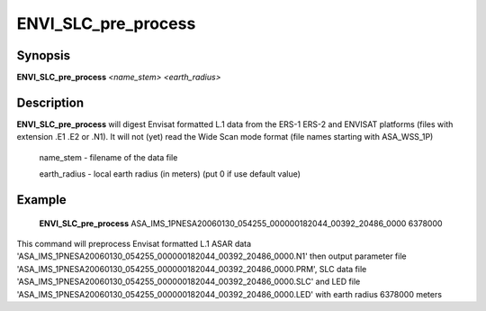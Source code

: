 .. index:: ! ENVI_SLC_pre_process

*****************
ENVI_SLC_pre_process
*****************

Synopsis
--------
**ENVI_SLC_pre_process** *<name_stem>* *<earth_radius>* 

Description
-----------
**ENVI_SLC_pre_process** will digest Envisat formatted L.1 data from the ERS-1 ERS-2 and ENVISAT platforms
(files with extension .E1 .E2 or .N1). It will not (yet) read the Wide Scan mode format
(file names starting with ASA_WSS_1P)

    name_stem     -    filename of the data file

    earth_radius  -    local earth radius (in meters) (put 0 if use default value)



Example
-------
    **ENVI_SLC_pre_process** ASA_IMS_1PNESA20060130_054255_000000182044_00392_20486_0000 6378000

This command will preprocess Envisat formatted L.1 ASAR data 'ASA_IMS_1PNESA20060130_054255_000000182044_00392_20486_0000.N1' 
then output parameter file 'ASA_IMS_1PNESA20060130_054255_000000182044_00392_20486_0000.PRM', SLC data file 
'ASA_IMS_1PNESA20060130_054255_000000182044_00392_20486_0000.SLC' and LED file 'ASA_IMS_1PNESA20060130_054255_000000182044_00392_20486_0000.LED' with earth radius 6378000 meters
